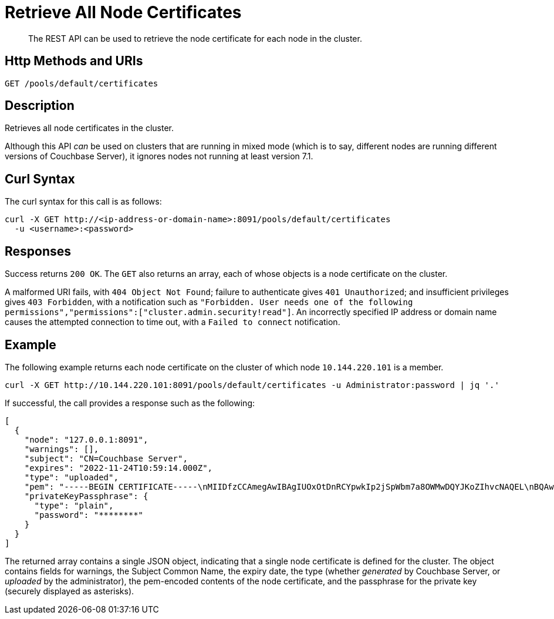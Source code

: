 = Retrieve All Node Certificates
:description: The REST API can be used to retrieve the node certificate for each node in the cluster.
:page-topic-type: reference

[abstract]
{description}

[#http-method-and-uri]
== Http Methods and URIs

----
GET /pools/default/certificates
----

[#description]
== Description

Retrieves all node certificates in the cluster.

Although this API _can_ be used on clusters that are running in mixed mode (which is to say, different nodes are running different versions of Couchbase Server), it ignores nodes not running at least version 7.1.

[#curl-syntax]
== Curl Syntax

The curl syntax for this call is as follows:

----
curl -X GET http://<ip-address-or-domain-name>:8091/pools/default/certificates
  -u <username>:<password>
----

[#responses]
== Responses

Success returns `200 OK`.
The `GET` also returns an array, each of whose objects is a node certificate on the cluster.

A malformed URI fails, with `404 Object Not Found`; failure to authenticate gives `401 Unauthorized`; and insufficient privileges gives `403 Forbidden`, with a notification such as `"Forbidden. User needs one of the following permissions","permissions":["cluster.admin.security!read"]`.
An incorrectly specified IP address or domain name causes the attempted connection to time out, with a `Failed to connect` notification.

== Example

The following example returns each node certificate on the cluster of which node `10.144.220.101` is a member.

----
curl -X GET http://10.144.220.101:8091/pools/default/certificates -u Administrator:password | jq '.'
----

If successful, the call provides a response such as the following:

----
[
  {
    "node": "127.0.0.1:8091",
    "warnings": [],
    "subject": "CN=Couchbase Server",
    "expires": "2022-11-24T10:59:14.000Z",
    "type": "uploaded",
    "pem": "-----BEGIN CERTIFICATE-----\nMIIDfzCCAmegAwIBAgIUOxOtDnRCYpwkIp2jSpWbm7a8OWMwDQYJKoZIhvcNAQEL\nBQAwHDEaMBgGA1UEAwwRQ291Y2hiYXNlIFJvb3QgQ0EwHhcNMjExMTI0MTA1OTE0\nWhcNMjIxMTI0MTA1OTE0WjAbMRkwFwYDVQQDDBBDb3VjaGJhc2UgU2VydmVyMIIB\nIjANBgkqhkiG9w0BAQEFAAOCAQ8AMIIBCgKCAQEAo6x7II3SJF10hN89GMWeNiqs\nqc5yXrZyuWJiglXIJRV4AOFxYixrH8CRUJ10aM0RNHAjwcLGtvX2LyEXWz7xtGAs\nGT1gW4ETqlNmEtCc4AoVrQaJErgDsXToz8cOdpoc/nknywZrOPSWUVTpBuF64+cl\nGFdCEP/1JQzYi4VViSQSC+kon7wQgxYPvDmiEVO1EchuDkj6XbyFm9l7FxVsMCZj\nfxxlVbg7Zbu0dm8NKvhCvinNW30Rx0hRsL+pZHhx9Mt6z+nhPR9/dm4cAI6DqjRD\n81C8bFeuQJt8+D8fZCs5oBXcE48ZqzohSZqq5mQdVu1RbtJAA8wf8+Kq8WawxwID\nAQABo4G5MIG2MAkGA1UdEwQCMAAwHQYDVR0OBBYEFIENyRo7ft8MJYQai7HqNFLL\n13S6MFcGA1UdIwRQME6AFLflaf6xW4BktvacNPsE1xvZpeOJoSCkHjAcMRowGAYD\nVQQDDBFDb3VjaGJhc2UgUm9vdCBDQYIUa8hxqSu6XNGYCYVC9QEHYvS7OFAwEwYD\nVR0lBAwwCgYIKwYBBQUHAwEwCwYDVR0PBAQDAgWgMA8GA1UdEQQIMAaHBAqQ3GUw\nDQYJKoZIhvcNAQELBQADggEBACaJURed/tejjGrtvRWBv19DXDYN0BRAknKWQAf/\nBGpbg+3RPLgqVbEyjsGtaTYr6UjeW81/kwMaS6IyJtGiFa1X8EizeYPMIT2w0D5m\nDdzO648EbB/4sda8aEr2vfyn4Bk4kC1KCuQXE80uIULFAuFsFWsTWvrb7jsHpdYx\neJSmLKbN7Z7JtSRScXFN4reJn6r5hCP+mmMbVKKVDO9APSGw0RrVfvZo9FxmmoD6\nzrKknGSrorRvqkjiqxYQzRdwcaDn2TGotVKDxbVvV82eX+FjgUYIEBJZlbOJvc0B\nwrKiAgmemNiOFiF4BvWbKTojot7BTJs9SGAU2JLCUZVfBrs=\n-----END CERTIFICATE-----\n\n",
    "privateKeyPassphrase": {
      "type": "plain",
      "password": "********"
    }
  }
]
----

The returned array contains a single JSON object, indicating that a single node certificate is defined for the cluster.
The object contains fields for warnings, the Subject Common Name, the expiry date, the type (whether _generated_ by Couchbase Server, or _uploaded_ by the administrator), the pem-encoded contents of the node certificate, and the passphrase for the private key (securely displayed as asterisks).
